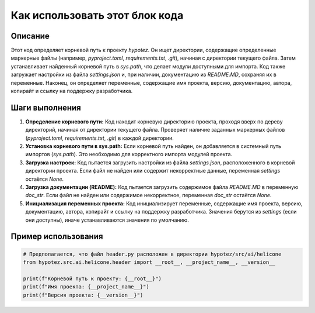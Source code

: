 Как использовать этот блок кода
=========================================================================================

Описание
-------------------------
Этот код определяет корневой путь к проекту `hypotez`. Он ищет директории, содержащие определенные маркерные файлы (например, `pyproject.toml`, `requirements.txt`, `.git`), начиная с директории текущего файла.  Затем устанавливает найденный корневой путь в `sys.path`, что делает модули доступными для импорта.  Код также загружает настройки из файла `settings.json` и, при наличии, документацию из `README.MD`, сохраняя их в переменные.  Наконец, он определяет переменные, содержащие имя проекта, версию, документацию,  автора, копирайт и ссылку на поддержку разработчика.

Шаги выполнения
-------------------------
1. **Определение корневого пути:** Код находит корневую директорию проекта, проходя вверх по дереву директорий, начиная от директории текущего файла. Проверяет наличие заданных маркерных файлов (`pyproject.toml`, `requirements.txt`, `.git`) в каждой директории.
2. **Установка корневого пути в sys.path:** Если корневой путь найден, он добавляется в системный путь импортов (`sys.path`). Это необходимо для корректного импорта модулей проекта.
3. **Загрузка настроек:** Код пытается загрузить настройки из файла `settings.json`, расположенного в корневой директории проекта.  Если файл не найден или содержит некорректные данные, переменная `settings` остаётся `None`.
4. **Загрузка документации (README):** Код пытается загрузить содержимое файла `README.MD` в переменную `doc_str`. Если файл не найден или содержимое некорректное, переменная `doc_str` остаётся `None`.
5. **Инициализация переменных проекта:** Код инициализирует переменные, содержащие имя проекта, версию, документацию, автора, копирайт и ссылку на поддержку разработчика. Значения берутся из `settings` (если они доступны), иначе устанавливаются значения по умолчанию.

Пример использования
-------------------------
.. code-block:: python

    # Предполагается, что файл header.py расположен в директории hypotez/src/ai/helicone
    from hypotez.src.ai.helicone.header import __root__, __project_name__, __version__

    print(f"Корневой путь к проекту: {__root__}")
    print(f"Имя проекта: {__project_name__}")
    print(f"Версия проекта: {__version__}")